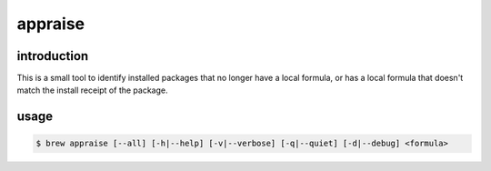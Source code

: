 ========
appraise
========

introduction
============

This is a small tool to identify installed packages that no longer have a local formula, or has a local formula that doesn't match the install receipt of the package.

usage
=====

.. code-block:: shell

   $ brew appraise [--all] [-h|--help] [-v|--verbose] [-q|--quiet] [-d|--debug] <formula>


